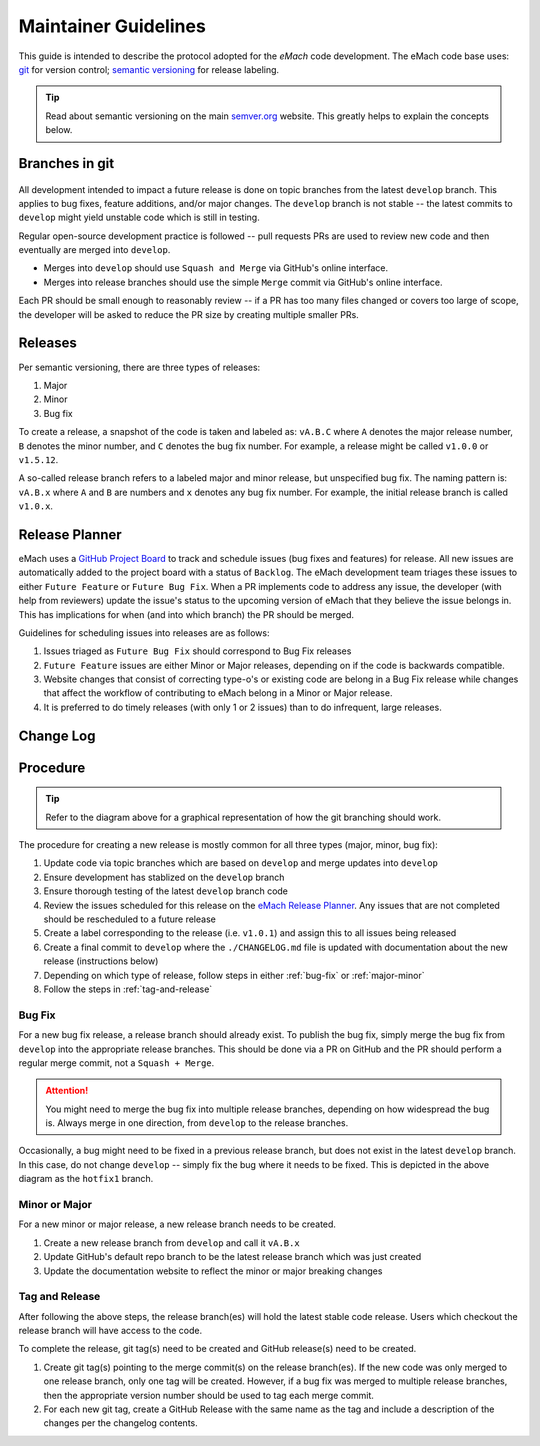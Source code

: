 
Maintainer Guidelines
==========================================

This guide is intended to describe the protocol adopted for the *eMach* code development. The eMach code base uses: `git <https://git-scm.com/>`_ for version control; `semantic versioning <https://semver.org/>`_ for release labeling.

.. tip:: Read about semantic versioning on the main `semver.org <https://semver.org/>`_ website. This greatly helps to explain the concepts below.


Branches in git
-------------------------------------------

.. figure:: images/emach-git-branch-flow.svg
   :alt: Git branch flow
   :align: center
   :scale: 80 %


All development intended to impact a future release is done on topic branches from the latest ``develop`` branch.
This applies to bug fixes, feature additions, and/or major changes.
The ``develop`` branch is not stable -- the latest commits to ``develop`` might yield unstable code which is still in testing.

Regular open-source development practice is followed -- pull requests PRs are used to review new code and then eventually are merged into ``develop``.

* Merges into ``develop`` should use ``Squash and Merge`` via GitHub's online interface.
* Merges into release branches should use the simple ``Merge`` commit via GitHub's online interface.

Each PR should be small enough to reasonably review -- if a PR has too many files changed or covers too large of scope, the developer will be asked to reduce the PR size by creating multiple smaller PRs.


Releases
-------------------------------------------

Per semantic versioning, there are three types of releases:

1. Major
2. Minor
3. Bug fix

To create a release, a snapshot of the code is taken and labeled as: ``vA.B.C`` where ``A`` denotes the major release number, ``B`` denotes the minor number, and ``C`` denotes the bug fix number. For example, a release might be called ``v1.0.0`` or ``v1.5.12``.

A so-called release branch refers to a labeled major and minor release, but unspecified bug fix.
The naming pattern is: ``vA.B.x`` where ``A`` and ``B`` are numbers and ``x`` denotes any bug fix number.
For example, the initial release branch is called ``v1.0.x``.

Release Planner
-------------------------------------------

eMach uses a `GitHub Project Board <https://github.com/orgs/Severson-Group/projects/26/views/1>`_ to track and schedule issues 
(bug fixes and features) for release. All new issues are automatically added to the project board with a status of ``Backlog``. 
The eMach development team triages these issues to either ``Future Feature`` or ``Future Bug Fix``. When a PR implements
code to address any issue, the developer (with help from reviewers) update the issue's status to the upcoming version of eMach 
that they believe the issue belongs in. This has implications for when (and into which branch) the PR should be merged. 

Guidelines for scheduling issues into releases are as follows:

1. Issues triaged as ``Future Bug Fix`` should correspond to Bug Fix releases
2. ``Future Feature`` issues are either Minor or Major releases, depending on if the code is backwards compatible.
3. Website changes that consist of correcting type-o's or existing code are belong in a Bug Fix release while changes that affect the workflow of contributing to eMach belong in a Minor or Major release.
4. It is preferred to do timely releases (with only 1 or 2 issues) than to do infrequent, large releases.

Change Log 
------------------------------------------



Procedure 
-------------------------------------------

.. tip:: Refer to the diagram above for a graphical representation of how the git branching should work.

The procedure for creating a new release is mostly common for all three types (major, minor, bug fix):

1. Update code via topic branches which are based on ``develop`` and merge updates into ``develop``
2. Ensure development has stablized on the ``develop`` branch
3. Ensure thorough testing of the latest ``develop`` branch code
4. Review the issues scheduled for this release on the `eMach Release Planner <https://github.com/orgs/Severson-Group/projects/26/views/1>`_. Any issues that are not completed should be rescheduled to a future release
5. Create a label corresponding to the release (i.e. ``v1.0.1``) and assign this to all issues being released 
6. Create a final commit to ``develop`` where the ``./CHANGELOG.md`` file is updated with documentation about the new release (instructions below)
7. Depending on which type of release, follow steps in either :ref:`bug-fix` or :ref:`major-minor`
8. Follow the steps in :ref:`tag-and-release`

.. _bug-fix:
Bug Fix
++++++++++++++++++++++++++++++++++++++++++++

For a new bug fix release, a release branch should already exist.
To publish the bug fix, simply merge the bug fix from ``develop`` into the appropriate release branches.
This should be done via a PR on GitHub and the PR should perform a regular merge commit, not a ``Squash + Merge``.


.. attention:: You might need to merge the bug fix into multiple release branches, depending on how widespread the bug is. Always merge in one direction, from ``develop`` to the release branches.

Occasionally, a bug might need to be fixed in a previous release branch, but does not exist in the latest ``develop`` branch.
In this case, do not change ``develop`` -- simply fix the bug where it needs to be fixed.
This is depicted in the above diagram as the ``hotfix1`` branch.

.. _major-minor:
Minor or Major
++++++++++++++++++++++++++++++++++++++++++++
For a new minor or major release, a new release branch needs to be created.

1. Create a new release branch from ``develop`` and call it ``vA.B.x``
2. Update GitHub's default repo branch to be the latest release branch which was just created
3. Update the documentation website to reflect the minor or major breaking changes

.. _tag-and-release:
Tag and Release
++++++++++++++++++++++++++++++++++++++++++++
After following the above steps, the release branch(es) will hold the latest stable code release.
Users which checkout the release branch will have access to the code.

To complete the release, git tag(s) need to be created and GitHub release(s) need to be created.

1. Create git tag(s) pointing to the merge commit(s) on the release branch(es). If the new code was only merged to one release branch, only one tag will be created. However, if a bug fix was merged to multiple release branches, then the appropriate version number should be used to tag each merge commit.
2. For each new git tag, create a GitHub Release with the same name as the tag and include a description of the changes per the changelog contents.
